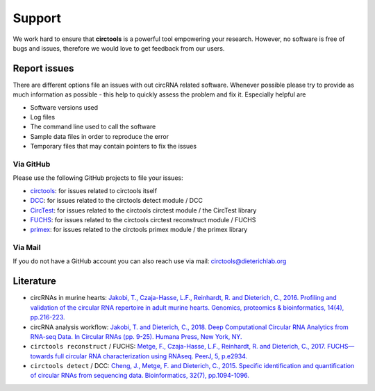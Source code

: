 Support
********************************************************


We work hard to ensure that **circtools** is a powerful tool empowering your research. However, no software is free of bugs and issues, therefore we would love to get feedback from our users.

Report issues
--------------

There are different options file an issues with out circRNA related software. Whenever possible please try to provide as much information as possible - this help to quickly assess the problem and fix it. Especially helpful are

* Software versions used
* Log files
* The command line used to call the software
* Sample data files in order to reproduce the error
* Temporary files that may contain pointers to fix the issues

Via GitHub
^^^^^^^^^^

Please use the following GitHub projects to file your issues:

* `circtools <https://github.com/dieterich-lab/circtools/issues>`_: for issues related to circtools itself
* `DCC <https://github.com/dieterich-lab/DCC/issues>`_: for issues related to the circtools detect module / DCC
* `CircTest <https://github.com/dieterich-lab/CircTest/issues>`_: for issues related to the circtools circtest module / the CircTest library
* `FUCHS <https://github.com/dieterich-lab/FUCHS/issues>`_: for issues related to the circtools circtest reconstruct module / FUCHS
* `primex <https://github.com/dieterich-lab/primex/issues>`_: for issues related to the circtools primex module / the primex library

Via Mail
^^^^^^^^^^^

If you do not have a GitHub account you can also reach use via mail: `circtools@dieterichlab.org <mailto:circtools@dieterichlab.org>`_


Literature
----------
* circRNAs in murine hearts: `Jakobi, T., Czaja-Hasse, L.F., Reinhardt, R. and Dieterich, C., 2016. Profiling and validation of the circular RNA repertoire in adult murine hearts. Genomics, proteomics & bioinformatics, 14(4), pp.216-223. <https://www.sciencedirect.com/science/article/pii/S167202291630033X>`_

* circRNA analysis workflow: `Jakobi, T. and Dieterich, C., 2018. Deep Computational Circular RNA Analytics from RNA-seq Data. In Circular RNAs (pp. 9-25). Humana Press, New York, NY. <https://link.springer.com/protocol/10.1007/978-1-4939-7562-4_2>`_

* ``circtools reconstruct`` / FUCHS: `Metge, F., Czaja-Hasse, L.F., Reinhardt, R. and Dieterich, C., 2017. FUCHS—towards full circular RNA characterization using RNAseq. PeerJ, 5, p.e2934. <https://peerj.com/articles/2934/>`_

* ``circtools detect`` / DCC: `Cheng, J., Metge, F. and Dieterich, C., 2015. Specific identification and quantification of circular RNAs from sequencing data. Bioinformatics, 32(7), pp.1094-1096. <https://academic.oup.com/bioinformatics/article-abstract/32/7/1094/1743588>`_







